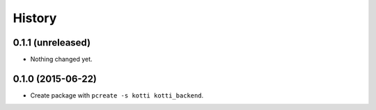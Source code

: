 History
=======

0.1.1 (unreleased)
------------------

- Nothing changed yet.


0.1.0 (2015-06-22)
------------------

- Create package with ``pcreate -s kotti kotti_backend``.
